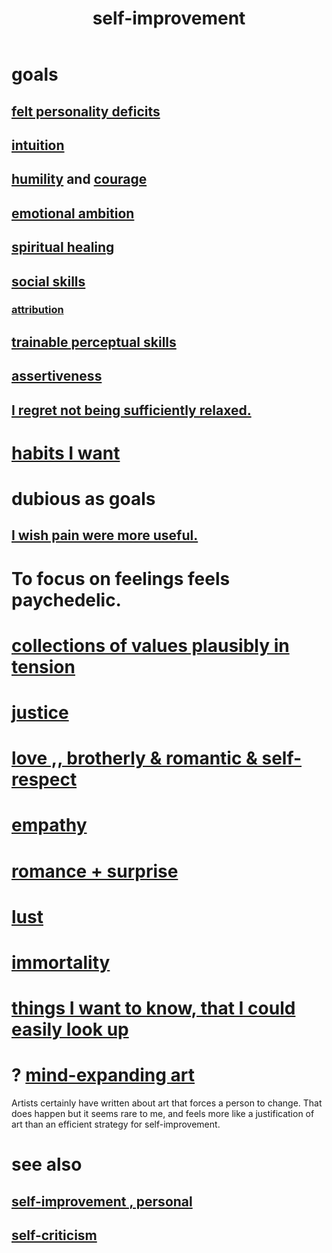 :PROPERTIES:
:ID:       a7404dc2-004e-43d5-b8c6-862601cd2c03
:END:
#+title: self-improvement
* goals
** [[id:a9c646cb-09bd-4337-8b80-79d73ad2bcd2][felt personality deficits]]
** [[id:cd31d188-3857-469e-8af8-07ce8d4242d9][intuition]]
** [[id:91dc626c-36e2-4dc6-9c4f-fdea453c838e][humility]] and [[id:492bfe8d-77f0-4aa2-bb33-df9fa984f0ea][courage]]
** [[id:13aba0e9-33c1-4f2b-906c-4ab3ab683522][emotional ambition]]
** [[id:720f5a80-ba0a-4f12-888f-7adb38e2009f][spiritual healing]]
** [[id:3a009c94-db3a-4707-933b-e6c9ba4d4fee][social skills]]
*** [[id:786eebcb-c64d-4cf4-8448-76def28fd7e0][attribution]]
** [[id:7ab03ad0-c357-446c-81a3-1a0c619e7ffe][trainable perceptual skills]]
** [[id:1767a293-ee6a-47b7-b9b8-e8b2f05dd87f][assertiveness]]
** [[id:36822452-1306-402a-b914-d91e605e78e5][I regret not being sufficiently relaxed.]]
* [[id:1b6c328a-2c57-49c5-b5af-206fc0b0bb56][habits I want]]
* dubious as goals
** [[id:636d3275-7997-4503-9769-37cdb51722e2][I wish pain were more useful.]]
* To focus on feelings feels paychedelic.
  :PROPERTIES:
  :ID:       890fc33b-1247-459a-980f-6b3163f9bc1d
  :END:
* [[id:19a9138f-231e-459f-8207-ad51441be07b][collections of values plausibly in tension]]
* [[id:0a6dcf44-6c2c-432a-90a7-babfbb3e0b7d][justice]]
* [[id:a4897164-eb28-4c26-8f26-c8ac98f2db16][love ,, brotherly & romantic & self-respect]]
* [[id:e31ef49a-1cc3-417f-b1db-3d9f5c258abd][empathy]]
* [[id:890d9101-09c6-48f0-be54-e4e74a0ec961][romance + surprise]]
* [[id:94560eb7-3ea1-4098-9107-e083459de5cc][lust]]
* [[id:1d2b7fa8-e4f3-4e96-9b20-24901b7be28a][immortality]]
* [[id:fea693ce-0ef6-4535-9d8d-7e150ac6480e][things I want to know, that I could easily look up]]
* ? [[id:873e1417-d595-4610-a9ba-51f4921583fe][mind-expanding art]]
  Artists certainly have written about art that forces a person to change. That does happen but it seems rare to me, and feels more like a justification of art than an efficient strategy for self-improvement.
* see also
** [[id:a9ab0de0-a5e2-4f71-9298-f183ae4bb58e][self-improvement , personal]]
** [[id:a963e722-1f05-46e1-a9f5-d5f874b71f8f][self-criticism]]
